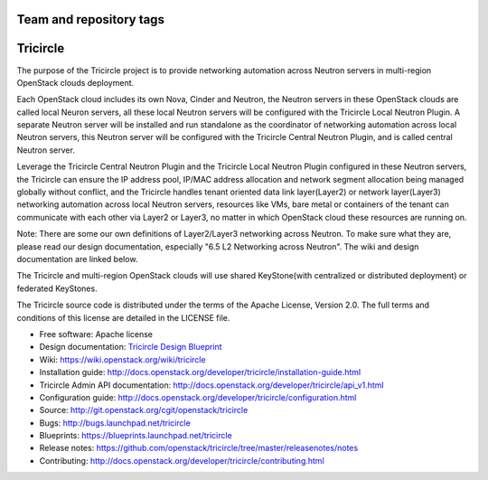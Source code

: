 ========================
Team and repository tags
========================

.. image:: http://governance.openstack.org/badges/tricircle.svg
    :target: http://governance.openstack.org/reference/tags/index.html

.. Change things from this point on

=========
Tricircle
=========

The purpose of the Tricircle project is to provide networking automation
across Neutron servers in multi-region OpenStack clouds deployment.

Each OpenStack cloud includes its own Nova, Cinder and Neutron, the Neutron
servers in these OpenStack clouds are called local Neuron servers, all these
local Neutron servers will be configured with the Tricircle Local Neutron
Plugin. A separate Neutron server will be installed and run standalone as
the coordinator of networking automation across local Neutron servers, this
Neutron server will be configured with the Tricircle Central Neutron Plugin,
and is called central Neutron server.

Leverage the Tricircle Central Neutron Plugin and the Tricircle Local Neutron
Plugin configured in these Neutron servers, the Tricircle can ensure the
IP address pool, IP/MAC address allocation and  network segment allocation
being managed globally without conflict, and the Tricircle handles tenant
oriented data link layer(Layer2) or network layer(Layer3) networking
automation across local Neutron servers, resources like VMs, bare metal or
containers of the tenant can communicate with each other via Layer2 or Layer3,
no matter in which OpenStack cloud these resources are running on.

Note: There are some our own definitions of Layer2/Layer3 networking
across Neutron. To make sure what they are, please read our design
documentation, especially "6.5 L2 Networking across Neutron". The wiki and
design documentation are linked below.

The Tricircle and multi-region OpenStack clouds will use shared
KeyStone(with centralized or distributed deployment) or federated KeyStones.

The Tricircle source code is distributed under the terms of the Apache
License, Version 2.0. The full terms and conditions of this license are
detailed in the LICENSE file.

* Free software: Apache license
* Design documentation: `Tricircle Design Blueprint <https://docs.google.com/document/d/1zcxwl8xMEpxVCqLTce2-dUOtB-ObmzJTbV1uSQ6qTsY/>`_
* Wiki: https://wiki.openstack.org/wiki/tricircle
* Installation guide: http://docs.openstack.org/developer/tricircle/installation-guide.html
* Tricircle Admin API documentation: http://docs.openstack.org/developer/tricircle/api_v1.html
* Configuration guide: http://docs.openstack.org/developer/tricircle/configuration.html
* Source: http://git.openstack.org/cgit/openstack/tricircle
* Bugs: http://bugs.launchpad.net/tricircle
* Blueprints: https://blueprints.launchpad.net/tricircle
* Release notes: https://github.com/openstack/tricircle/tree/master/releasenotes/notes
* Contributing: http://docs.openstack.org/developer/tricircle/contributing.html
